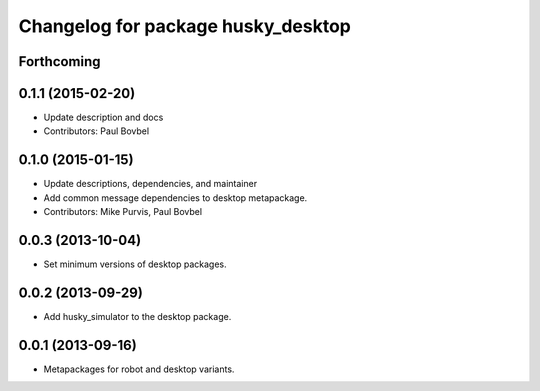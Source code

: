 ^^^^^^^^^^^^^^^^^^^^^^^^^^^^^^^^^^^
Changelog for package husky_desktop
^^^^^^^^^^^^^^^^^^^^^^^^^^^^^^^^^^^

Forthcoming
-----------


0.1.1 (2015-02-20)
------------------
* Update description and docs
* Contributors: Paul Bovbel

0.1.0 (2015-01-15)
------------------
* Update descriptions, dependencies, and maintainer
* Add common message dependencies to desktop metapackage.
* Contributors: Mike Purvis, Paul Bovbel

0.0.3 (2013-10-04)
------------------
* Set minimum versions of desktop packages.

0.0.2 (2013-09-29)
------------------
* Add husky_simulator to the desktop package.

0.0.1 (2013-09-16)
------------------
* Metapackages for robot and desktop variants.
